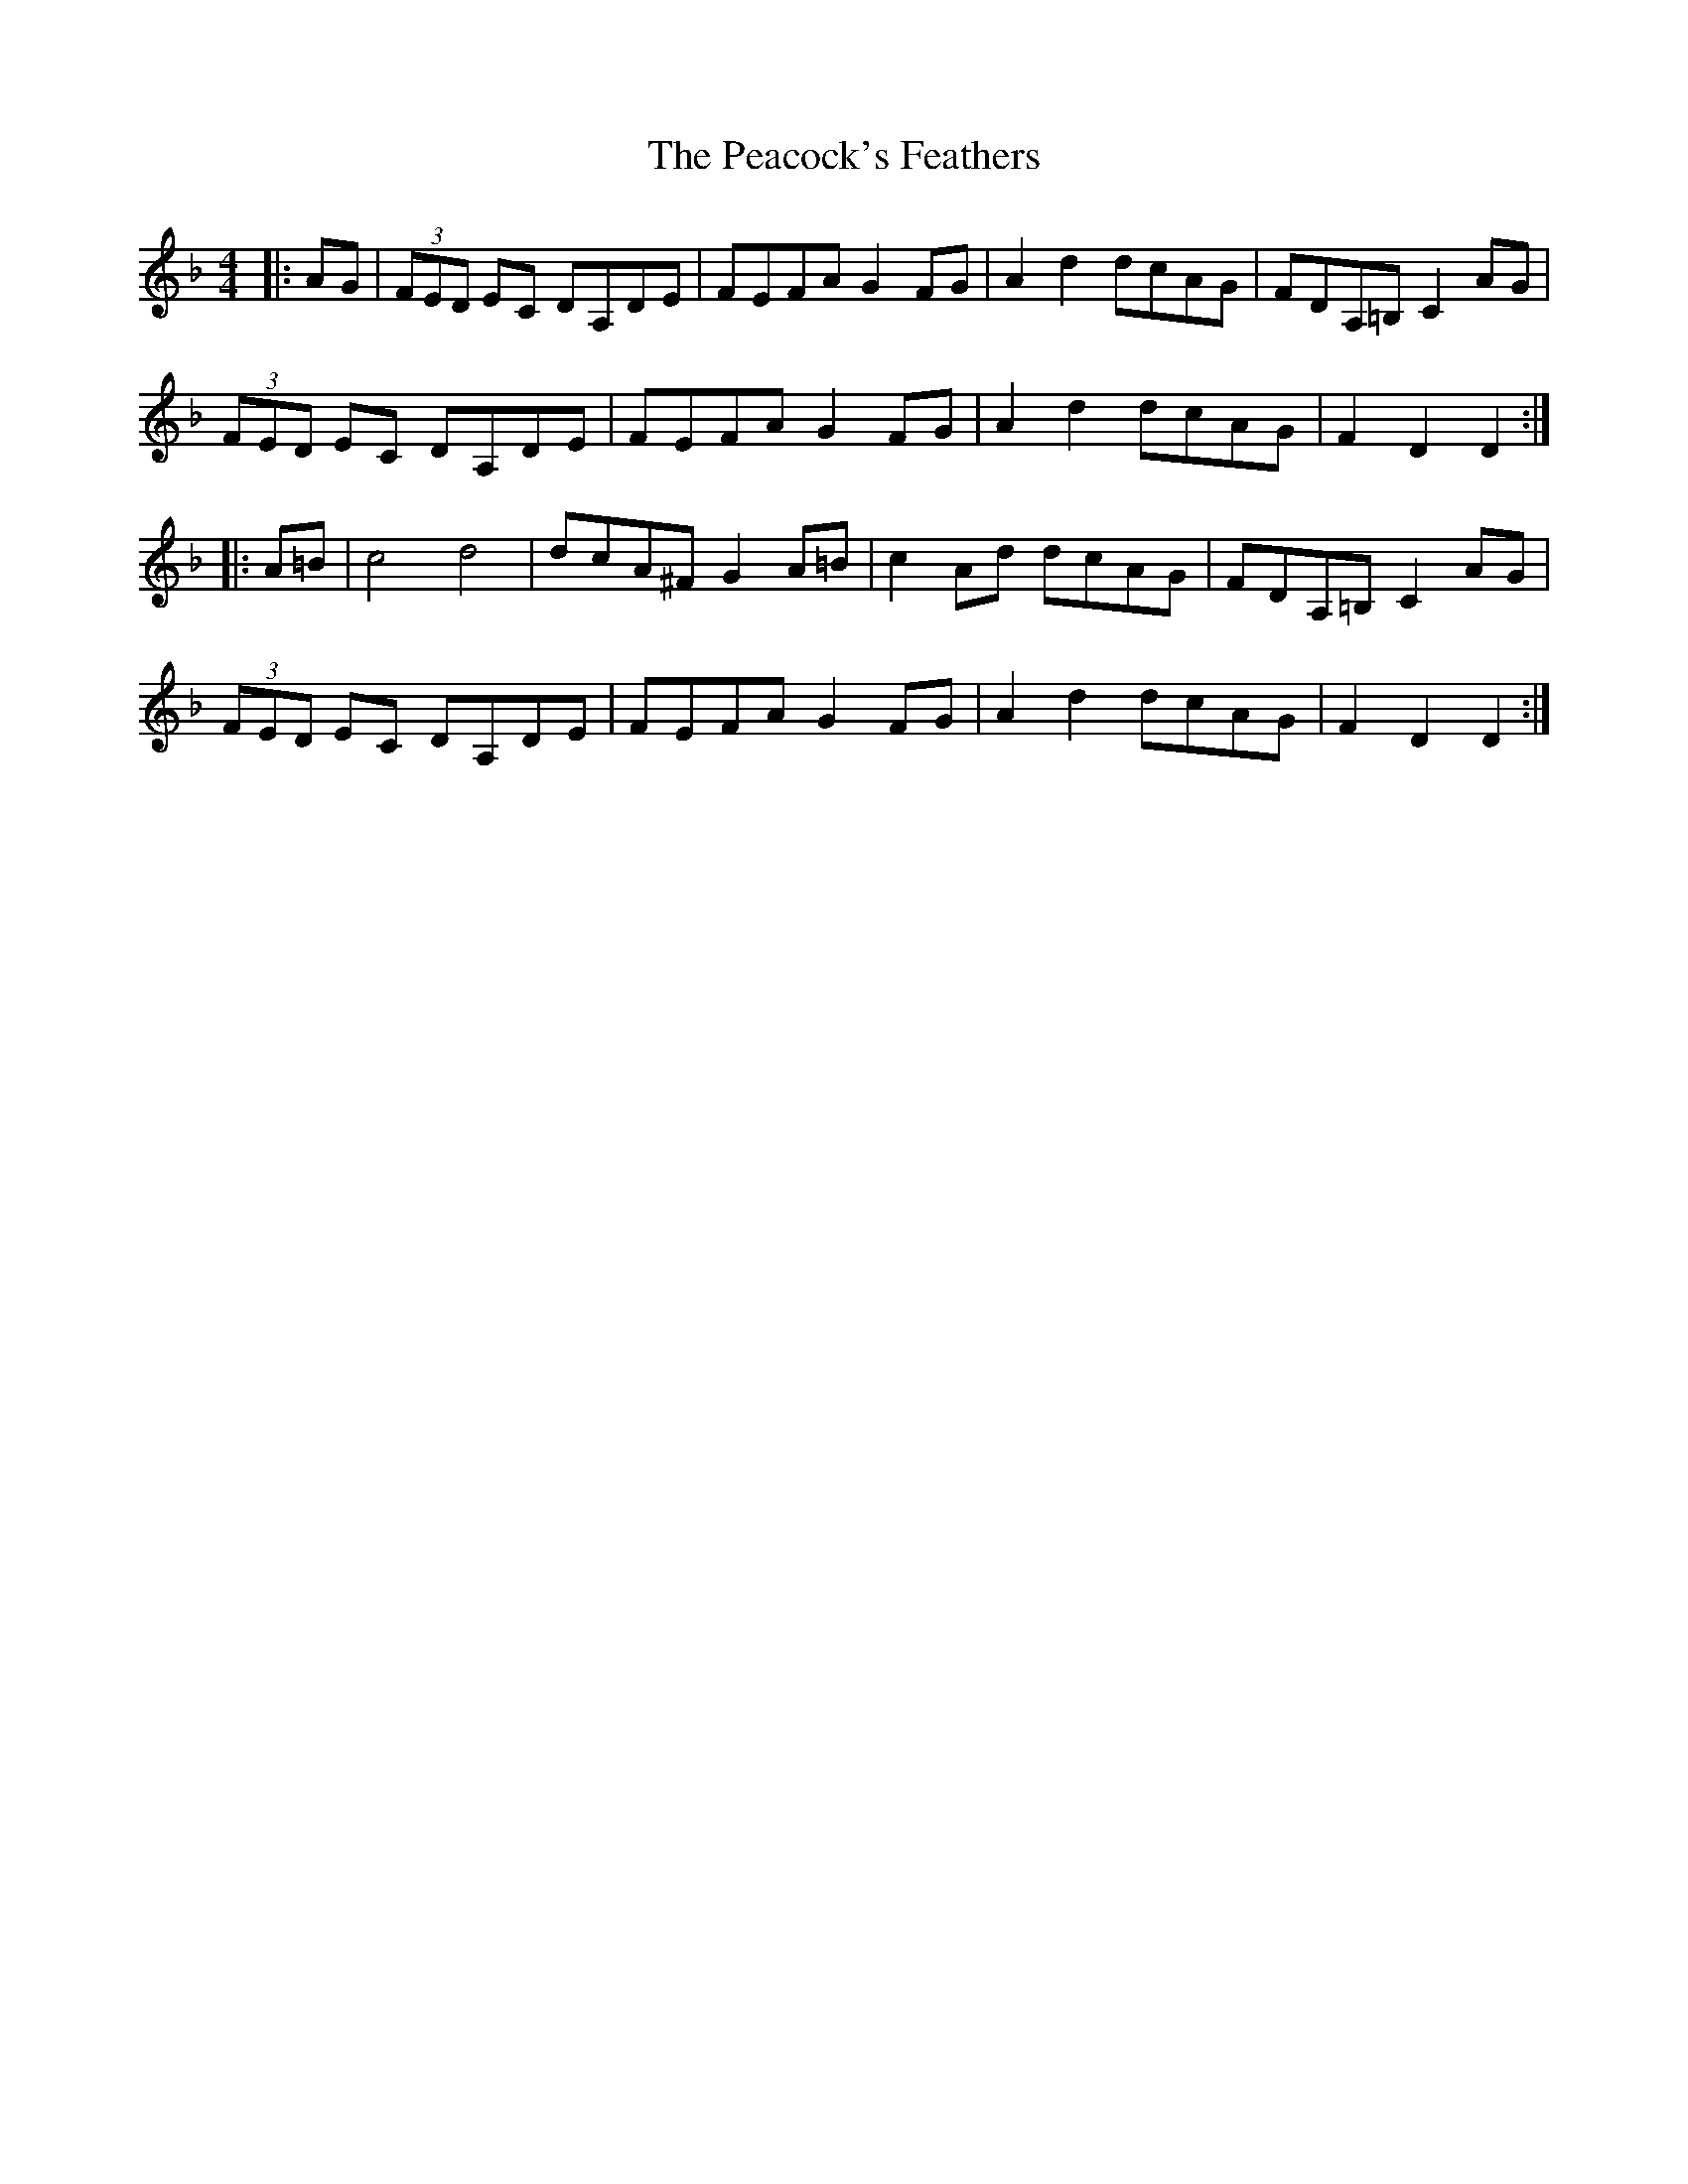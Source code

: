 X: 31907
T: Peacock's Feathers, The
R: hornpipe
M: 4/4
K: Dminor
|:AG|(3FED EC DA,DE|FEFA G2FG|A2d2 dcAG|FDA,=B,C2 AG|
(3FED EC DA,DE|FEFA G2FG|A2d2 dcAG|F2 D2 D2:|
|:A=B|c4 d4|dcA^F G2 A=B|c2 Ad dcAG|FDA,=B,C2 AG|
(3FED EC DA,DE|FEFA G2FG|A2d2 dcAG|F2 D2 D2:|

